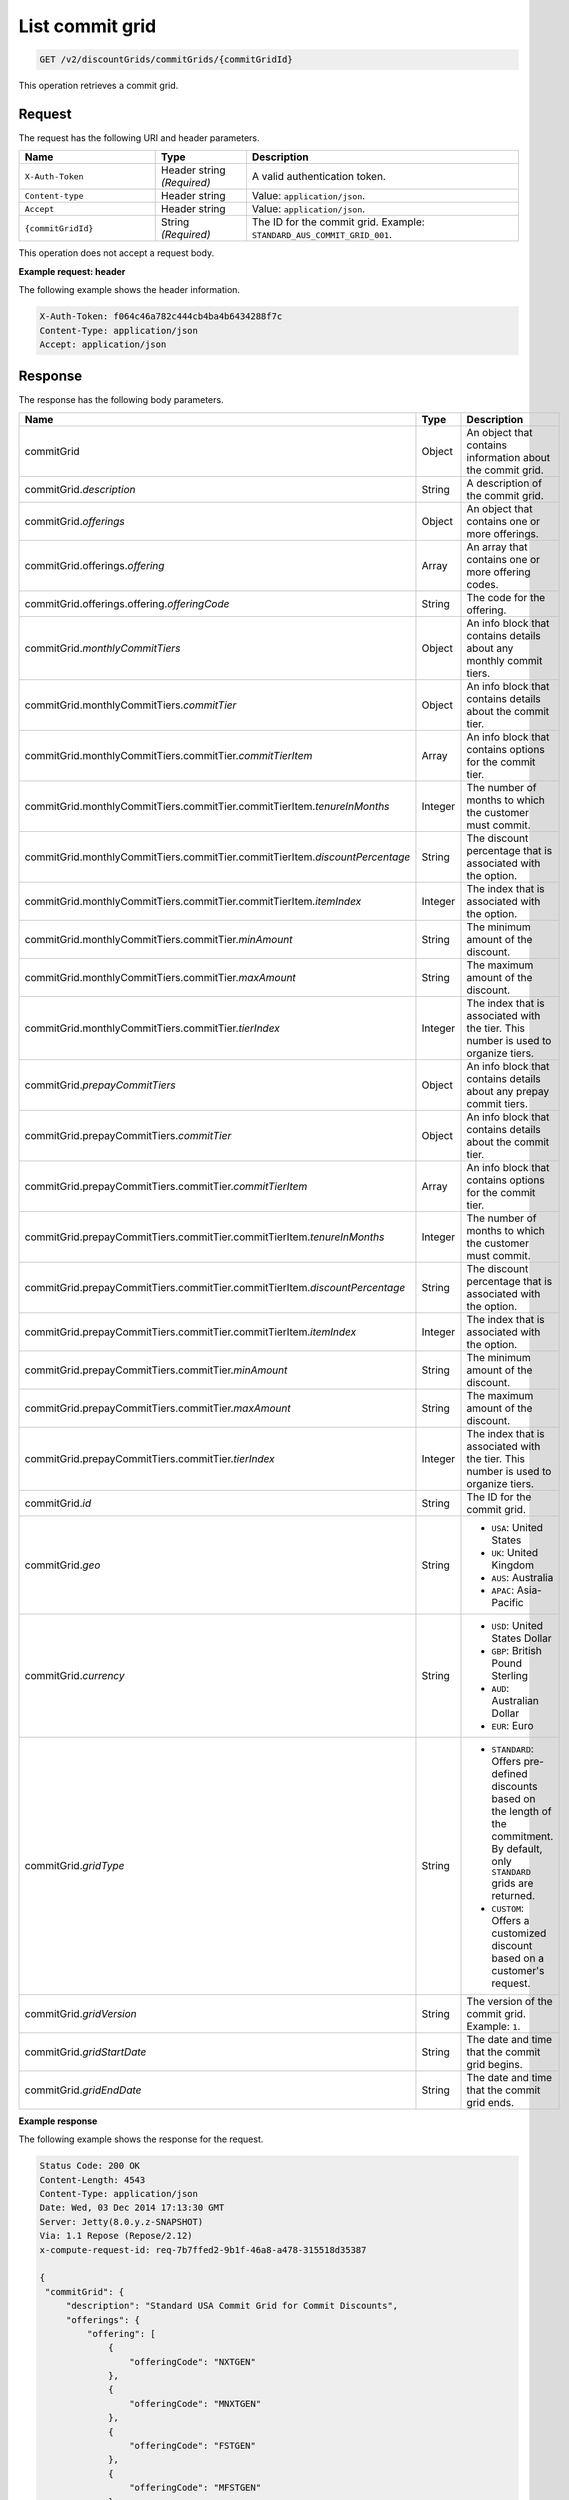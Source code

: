 .. _get-commit-grid:

List commit grid
~~~~~~~~~~~~~~~~

.. code::

    GET /v2/discountGrids/commitGrids/{commitGridId}

This operation retrieves a commit grid.

Request
-------

The request has the following URI and header parameters.

.. list-table::
   :widths: 15 10 30
   :header-rows: 1

   * - Name
     - Type
     - Description
   * - ``X-Auth-Token``
     - Header string *(Required)*
     - A valid authentication token.
   * - ``Content-type``
     - Header string
     - Value: ``application/json``.
   * - ``Accept``
     - Header string
     - Value: ``application/json``.
   * - ``{commitGridId}``
     - String *(Required)*
     - The ID for the commit grid. Example: ``STANDARD_AUS_COMMIT_GRID_001``.

This operation does not accept a request body.

**Example request: header**

The following example shows the header information.

.. code::

   X-Auth-Token: f064c46a782c444cb4ba4b6434288f7c
   Content-Type: application/json
   Accept: application/json


Response
--------

The response has the following body parameters.

.. list-table::
   :widths: 15 10 30
   :header-rows: 1

   * - Name
     - Type
     - Description
   * - commitGrid
     - Object
     - An object that contains information about the commit grid.
   * - commitGrid.\ *description*
     - String
     - A description of the commit grid.
   * - commitGrid.\ *offerings*
     - Object
     - An object that contains one or more offerings.
   * - commitGrid.\ offerings.\ *offering*
     - Array
     - An array that contains one or more offering codes.
   * - commitGrid.\ offerings.\ offering.\ *offeringCode*
     - String
     - The code for the offering.
   * - commitGrid.\ *monthlyCommitTiers*
     - Object
     - An info block that contains details about any monthly commit tiers.
   * - commitGrid.\ monthlyCommitTiers.\ *commitTier*
     - Object
     - An info block that contains details about the commit tier.
   * - commitGrid.\ monthlyCommitTiers.\ commitTier.\ *commitTierItem*
     - Array
     - An info block that contains options for the commit tier.
   * - commitGrid.\ monthlyCommitTiers.\ commitTier.\ commitTierItem.\
       *tenureInMonths*
     - Integer
     - The number of months to which the customer must commit.
   * - commitGrid.\ monthlyCommitTiers.\ commitTier.\ commitTierItem.\
       *discountPercentage*
     - String
     - The discount percentage that is associated with the option.
   * - commitGrid.\ monthlyCommitTiers.\ commitTier.\ commitTierItem.\
       *itemIndex*
     - Integer
     - The index that is associated with the option.
   * - commitGrid.\ monthlyCommitTiers.\ commitTier.\ *minAmount*
     - String
     - The minimum amount of the discount.
   * - commitGrid.\ monthlyCommitTiers.\ commitTier.\ *maxAmount*
     - String
     - The maximum amount of the discount.
   * - commitGrid.\ monthlyCommitTiers.\ commitTier.\ *tierIndex*
     - Integer
     - The index that is associated with the tier. This number is used to
       organize tiers.
   * - commitGrid.\ *prepayCommitTiers*
     - Object
     - An info block that contains details about any prepay commit tiers.
   * - commitGrid.\ prepayCommitTiers.\ *commitTier*
     - Object
     - An info block that contains details about the commit tier.
   * - commitGrid.\ prepayCommitTiers.\ commitTier.\ *commitTierItem*
     - Array
     - An info block that contains options for the commit tier.
   * - commitGrid.\ prepayCommitTiers.\ commitTier.\ commitTierItem.\
       *tenureInMonths*
     - Integer
     - The number of months to which the customer must commit.
   * - commitGrid.\ prepayCommitTiers.\ commitTier.\ commitTierItem.\
       *discountPercentage*
     - String
     - The discount percentage that is associated with the option.
   * - commitGrid.\ prepayCommitTiers.\ commitTier.\ commitTierItem.\
       *itemIndex*
     - Integer
     - The index that is associated with the option.
   * - commitGrid.\ prepayCommitTiers.\ commitTier.\ *minAmount*
     - String
     - The minimum amount of the discount.
   * - commitGrid.\ prepayCommitTiers.\ commitTier.\ *maxAmount*
     - String
     - The maximum amount of the discount.
   * - commitGrid.\ prepayCommitTiers.\ commitTier.\ *tierIndex*
     - Integer
     - The index that is associated with the tier. This number is used to
       organize tiers.
   * - commitGrid.\ *id*
     - String
     - The ID for the commit grid.
   * - commitGrid.\ *geo*
     - String
     -
       - ``USA``: United States
       - ``UK``: United Kingdom
       - ``AUS``: Australia
       - ``APAC``: Asia-Pacific
   * - commitGrid.\ *currency*
     - String
     -
       - ``USD``: United States Dollar
       - ``GBP``: British Pound Sterling
       - ``AUD``: Australian Dollar
       - ``EUR``: Euro
   * - commitGrid.\ *gridType*
     - String
     -
       - ``STANDARD``: Offers pre-defined discounts based on the length of the
         commitment. By default, only ``STANDARD`` grids are returned.
       - ``CUSTOM``: Offers a customized discount based on a customer's
         request.
   * - commitGrid.\ *gridVersion*
     - String
     - The version of the commit grid. Example: ``1``.
   * - commitGrid.\ *gridStartDate*
     - String
     - The date and time that the commit grid begins.
   * - commitGrid.\ *gridEndDate*
     - String
     - The date and time that the commit grid ends.

**Example response**

The following example shows the response for the request.

.. code::

   Status Code: 200 OK
   Content-Length: 4543
   Content-Type: application/json
   Date: Wed, 03 Dec 2014 17:13:30 GMT
   Server: Jetty(8.0.y.z-SNAPSHOT)
   Via: 1.1 Repose (Repose/2.12)
   x-compute-request-id: req-7b7ffed2-9b1f-46a8-a478-315518d35387

   {
    "commitGrid": {
        "description": "Standard USA Commit Grid for Commit Discounts",
        "offerings": {
            "offering": [
                {
                    "offeringCode": "NXTGEN"
                },
                {
                    "offeringCode": "MNXTGEN"
                },
                {
                    "offeringCode": "FSTGEN"
                },
                {
                    "offeringCode": "MFSTGEN"
                },
                {
                    "offeringCode": "CLOUDBIGDATA"
                }
            ]
        },
        "monthlyCommitTiers": {
            "commitTier": [
                {
                    "commitTierItem": [
                        {
                            "tenureInMonths": 6,
                            "discountPercentage": "5",
                            "itemIndex": 1
                        },
                        {
                            "tenureInMonths": 12,
                            "discountPercentage": "10",
                            "itemIndex": 2
                        },
                        {
                            "tenureInMonths": 18,
                            "discountPercentage": "15",
                            "itemIndex": 3
                        },
                        {
                            "tenureInMonths": 24,
                            "discountPercentage": "20",
                            "itemIndex": 4
                        },
                        {
                            "tenureInMonths": 36,
                            "discountPercentage": "25",
                            "itemIndex": 5
                        }
                    ],
                    "minAmount": "0",
                    "maxAmount": "5000",
                    "tierIndex": 1
                },
                {
                    "commitTierItem": [
                        {
                            "tenureInMonths": 6,
                            "discountPercentage": "10",
                            "itemIndex": 1
                        },
                        {
                            "tenureInMonths": 12,
                            "discountPercentage": "15",
                            "itemIndex": 2
                        },
                        {
                            "tenureInMonths": 18,
                            "discountPercentage": "20",
                            "itemIndex": 3
                        },
                        {
                            "tenureInMonths": 24,
                            "discountPercentage": "25",
                            "itemIndex": 4
                        },
                        {
                            "tenureInMonths": 36,
                            "discountPercentage": "30",
                            "itemIndex": 5
                        }
                    ],
                    "minAmount": "5001",
                    "maxAmount": "10000",
                    "tierIndex": 2
                },
                .
                .
                .
                {
                    "commitTierItem": [
                        {
                            "tenureInMonths": 6,
                            "discountPercentage": "38",
                            "itemIndex": 1
                        },
                        {
                            "tenureInMonths": 12,
                            "discountPercentage": "46",
                            "itemIndex": 2
                        },
                        {
                            "tenureInMonths": 18,
                            "discountPercentage": "54",
                            "itemIndex": 3
                        },
                        {
                            "tenureInMonths": 24,
                            "discountPercentage": "62",
                            "itemIndex": 4
                        },
                        {
                            "tenureInMonths": 36,
                            "discountPercentage": "73",
                            "itemIndex": 5
                        }
                    ],
                    "minAmount": "200001",
                    "tierIndex": 7
                }
            ]
        },
        "id": "STANDARD_USA_COMMIT_GRID_001",
        "geo": "USA",
        "currency": "USD",
        "gridType": "STANDARD",
        "gridVersion": "1",
        "gridStartDate": "05-30-2013-0500",
        "gridEndDate": null
    }
   }


Response codes
--------------

This operation can have the following response codes.

.. list-table::
   :widths: 15 10 30
   :header-rows: 1

   * - Code
     - Name
     - Description
   * - 200
     - Success
     - The request succeeded.
   * - 400
     - Error
     - A general error has occurred.
   * - 404
     - Not Found
     - The requested resource is not found.
   * - 405
     - Method Not Allowed
     - The method received in the request line is known by the origin server
       but is not supported by the target resource.
   * - 406
     - Not Acceptable
     - The value in the ``Accept`` header is not supported.
   * - 500
     - API Fault
     - The server encountered an unexpected condition that prevented it from
       fulfilling the request.
